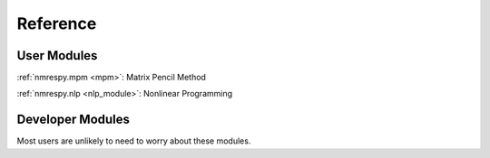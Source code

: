 Reference
=========

User Modules
^^^^^^^^^^^^

:ref:`nmrespy.mpm <mpm>`: Matrix Pencil Method

:ref:`nmrespy.nlp <nlp_module>`: Nonlinear Programming

Developer Modules
^^^^^^^^^^^^^^^^^

Most users are unlikely to need to worry about these modules.
